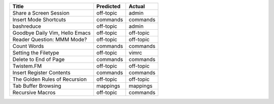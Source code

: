 ==============================  ===========  =========
Title                           Predicted    Actual
==============================  ===========  =========
Share a Screen Session          off-topic    admin
Insert Mode Shortcuts           commands     commands
bashreduce                      off-topic    admin
Goodbye Daily Vim, Hello Emacs  off-topic    off-topic
Reader Question: MMM Mode?      off-topic    off-topic
Count Words                     commands     commands
Setting the Filetype            off-topic    vimrc
Delete to End of Page           commands     commands
Twistem.FM                      off-topic    off-topic
Insert Register Contents        commands     commands
The Golden Rules of Recursion   off-topic    off-topic
Tab Buffer Browsing             mappings     mappings
Recursive Macros                off-topic    commands
==============================  ===========  =========